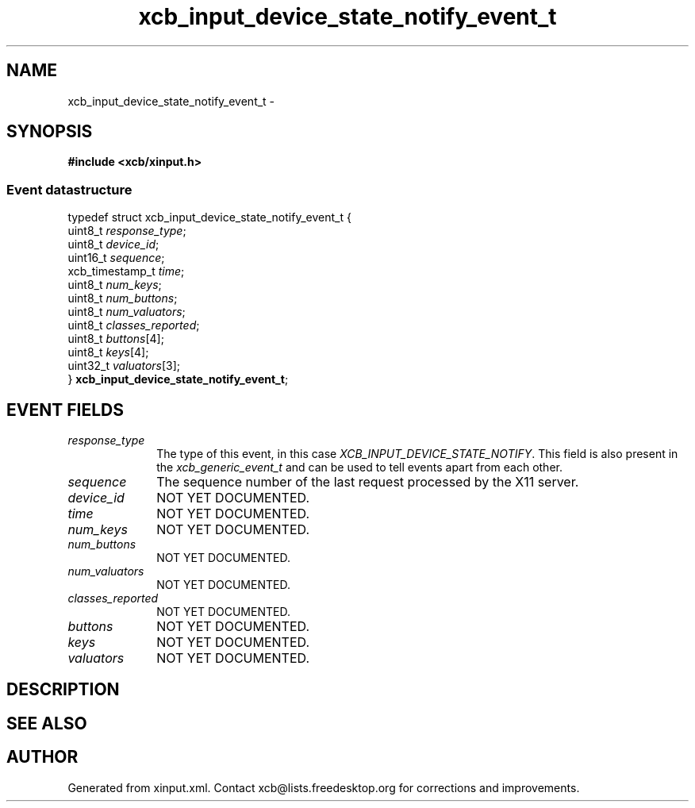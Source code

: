 .TH xcb_input_device_state_notify_event_t 3  "libxcb 1.16.1" "X Version 11" "XCB Events"
.ad l
.SH NAME
xcb_input_device_state_notify_event_t \- 
.SH SYNOPSIS
.hy 0
.B #include <xcb/xinput.h>
.PP
.SS Event datastructure
.nf
.sp
typedef struct xcb_input_device_state_notify_event_t {
    uint8_t         \fIresponse_type\fP;
    uint8_t         \fIdevice_id\fP;
    uint16_t        \fIsequence\fP;
    xcb_timestamp_t \fItime\fP;
    uint8_t         \fInum_keys\fP;
    uint8_t         \fInum_buttons\fP;
    uint8_t         \fInum_valuators\fP;
    uint8_t         \fIclasses_reported\fP;
    uint8_t         \fIbuttons\fP[4];
    uint8_t         \fIkeys\fP[4];
    uint32_t        \fIvaluators\fP[3];
} \fBxcb_input_device_state_notify_event_t\fP;
.fi
.br
.hy 1
.SH EVENT FIELDS
.IP \fIresponse_type\fP 1i
The type of this event, in this case \fIXCB_INPUT_DEVICE_STATE_NOTIFY\fP. This field is also present in the \fIxcb_generic_event_t\fP and can be used to tell events apart from each other.
.IP \fIsequence\fP 1i
The sequence number of the last request processed by the X11 server.
.IP \fIdevice_id\fP 1i
NOT YET DOCUMENTED.
.IP \fItime\fP 1i
NOT YET DOCUMENTED.
.IP \fInum_keys\fP 1i
NOT YET DOCUMENTED.
.IP \fInum_buttons\fP 1i
NOT YET DOCUMENTED.
.IP \fInum_valuators\fP 1i
NOT YET DOCUMENTED.
.IP \fIclasses_reported\fP 1i
NOT YET DOCUMENTED.
.IP \fIbuttons\fP 1i
NOT YET DOCUMENTED.
.IP \fIkeys\fP 1i
NOT YET DOCUMENTED.
.IP \fIvaluators\fP 1i
NOT YET DOCUMENTED.
.SH DESCRIPTION
.SH SEE ALSO
.SH AUTHOR
Generated from xinput.xml. Contact xcb@lists.freedesktop.org for corrections and improvements.
